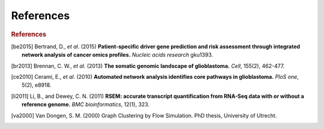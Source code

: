 **********
References
**********

.. rubric:: References

.. [be2015] Bertrand, D., *et al*. (2015) **Patient-specific driver gene prediction and risk assessment through integrated network analysis of cancer omics profiles.** *Nucleic acids research* gku1393.
.. [br2013] Brennan, C. W., *et al*. (2013) **The somatic genomic landscape of glioblastoma.** *Cell*, 155(2), 462-477.
.. [ce2010] Cerami, E., *et al*. (2010) **Automated network analysis identifies core pathways in glioblastoma.** *PloS one*, 5(2), e8918.
.. [li2011] Li, B., and Dewey, C. N. (2011) **RSEM: accurate transcript quantification from RNA-Seq data with or without a reference genome.** *BMC bioinformatics*, 12(1), 323.
.. [va2000] Van Dongen, S. M. (2000) Graph Clustering by Flow Simulation. PhD thesis, University of Utrecht.


